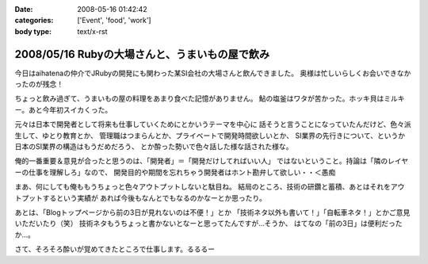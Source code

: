 :date: 2008-05-16 01:42:42
:categories: ['Event', 'food', 'work']
:body type: text/x-rst

===============================================
2008/05/16 Rubyの大場さんと、うまいもの屋で飲み
===============================================

今日はaihatenaの仲介でJRubyの開発にも関わった某SI会社の大場さんと飲んできました。
奥様は忙しいらしくお会いできなかったのが残念！

ちょっと飲み過ぎて、うまいもの屋の料理をあまり食べた記憶がありません。
鮎の塩釜はワタが苦かった。ホッキ貝はミルキー。あと今年初スイカくった。

元々は日本で開発者として将来も仕事していくためにとかいうテーマを中心に
話そうと言うことになっていたんだけど、色々派生して、ゆとり教育とか、
管理職はつまらんとか、プライベートで開発時間欲しいとか、
SI業界の先行きについて、というか日本のSI業界の構造はもうだめだろう、
とか酔った勢いで色々話した様な話された様な。

俺的一番重要＆意見が合ったと思うのは、「開発者」＝「開発だけしてればいい人」
ではないということ。持論は「隣のレイヤーの仕事を理解しろ」なので、
開発目的や期間を忘れちゃう開発者はホント勘弁して欲しい・・＜愚痴

まあ、何にしても俺ももうちょっと色々アウトプットしないと駄目ね。
結局のところ、技術の研鑽と蓄積、あとはそれをアウトプットするという実績が
あれば今後もなんとでもなるのかなーとか思ったり。

あとは、「Blogトップページから前の3日が見れないのは不便！」とか
「技術ネタ以外も書いて！」「自転車ネタ！」とかご意見いただいたり（笑） 
技術ネタもうちょっと書かないとなーと思ってたんですが...そうか、
はてなの「前の3日」は便利だったか...。

さて、そろそろ酔いが覚めてきたところで仕事します。るるるー


.. :extend type: text/html
.. :extend:

